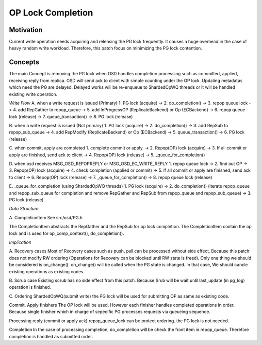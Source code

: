 ====================
OP Lock Completion
====================

Motivation
----------
Current write operation needs acquiring and releasing the PG lock frequently.
It causes a huge overhead in the case of heavy random write workload.
Therefore, this patch focus on minimizing the PG lock contention.

Concepts
--------
The main Concept is removing the PG lock when OSD handles completion processing
such as committed, applied, receiving reply from replica. OSD will send ack to
client with simple counting under the OP lock. Updating metadatas which
need the PG are delayed. Delayed works will be re-enqueue to ShardedOpWQ threads or
it will be handled existing write operation.


*Write Flow*
A. when a write request is issued (Primary)
1. PG lock (acquire) -> 2. do_completion() -> 3. repop queue lock ->
4. add RepGather to repop_queue -> 5. add InProgressOP (ReplicateBackend) or
Op (ECBackend) -> 6. repop queue lock (release) -> 7. queue_transaction() ->
8. PG lock (release)

B. when a write request is issued (Not primary)
1. PG lock (acquire) -> 2. do_completion() -> 3. add RepSub to
repop_sub_queue -> 4. add RepModify (ReplicateBackend) or Op (ECBackend) ->
5. queue_transaction() -> 6. PG lock (release)

C. when commit, apply are completed
1. complete commit or apply. -> 2. Repop(OP) lock (acquire) ->
3. If all commit or apply are finished, send ack to client ->
4. Repop(OP) lock (release) -> 5. _queue_for_completion()

D. when osd receives MSG_OSD_REPOPREPLY or MSG_OSD_EC_WRITE_REPLY
1. repop queue lock -> 2. find out OP -> 3. Repop(OP) lock (acquire) ->
4. check completion (applied or commit) -> 5. If all commit or
apply are finished, send ack to client -> 6. Repop(OP) lock (release) ->
7. _queue_for_completion() -> 8. repop queue lock (release)

E. _queue_for_completion (using ShardedOpWQ threads)
1. PG lock (acquire) -> 2. do_completion() (iterate repop_queue and
repop_sub_queue for completion and remove RepGather and RepSub from
repop_queue and repop_sub_queue) -> 3. PG lock (release)


*Data Structure*

A. CompletionItem
See src/osd/PG.h

The CompletionItem abstracts the RepGather and the RepSub for op lock completion.
The CompletionItem contain the op lock and is used for op_comp_context(),
do_completion().

*Implication*

A. Recovery cases
Most of Recovery cases such as push, pull can be processed without side effect.
Because this patch does not modify RW ordering (Operations for Recovery can be
blocked until RW state is freed). Only one thing we should be considered is
on_change(). on_change() will be called when the PG state is changed. In that
case, We should cancle existing operations as existing codes.

B. Scrub case
Existing scrub has no side effect from this patch. Because Srub will be wait
until last_update (in pg_log) operation is finished.

C. Ordering
ShardedOpWQ(submit write)
the PG lock will be used for submitting OP as same as existing code.

Commit, Apply finishers
The OP lock will be used. However each finisher handles completed operations
in order. Because single finisher which in charge of sepecific PG processes
requests via queueing sequence.

Processing reply (commit or apply ack)
repop_queue_lock can be protect ordering. the PG lock is not needed.

Completion
In the case of processing completion, do_completion will be check the front
item in repop_queue. Therefore completion is handled as submitted order.

